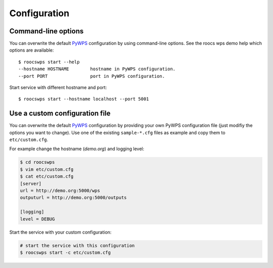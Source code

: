 .. _configuration:

Configuration
=============

Command-line options
--------------------

You can overwrite the default `PyWPS`_ configuration by using command-line options.
See the roocs wps demo help which options are available::

    $ roocswps start --help
    --hostname HOSTNAME        hostname in PyWPS configuration.
    --port PORT                port in PyWPS configuration.

Start service with different hostname and port::

    $ roocswps start --hostname localhost --port 5001

Use a custom configuration file
-------------------------------

You can overwrite the default `PyWPS`_ configuration by providing your own
PyWPS configuration file (just modifiy the options you want to change).
Use one of the existing ``sample-*.cfg`` files as example and copy them to ``etc/custom.cfg``.

For example change the hostname (*demo.org*) and logging level:

.. code-block:: console

   $ cd roocswps
   $ vim etc/custom.cfg
   $ cat etc/custom.cfg
   [server]
   url = http://demo.org:5000/wps
   outputurl = http://demo.org:5000/outputs

   [logging]
   level = DEBUG

Start the service with your custom configuration:

.. code-block:: console

   # start the service with this configuration
   $ roocswps start -c etc/custom.cfg


.. _PyWPS: http://pywps.org/
